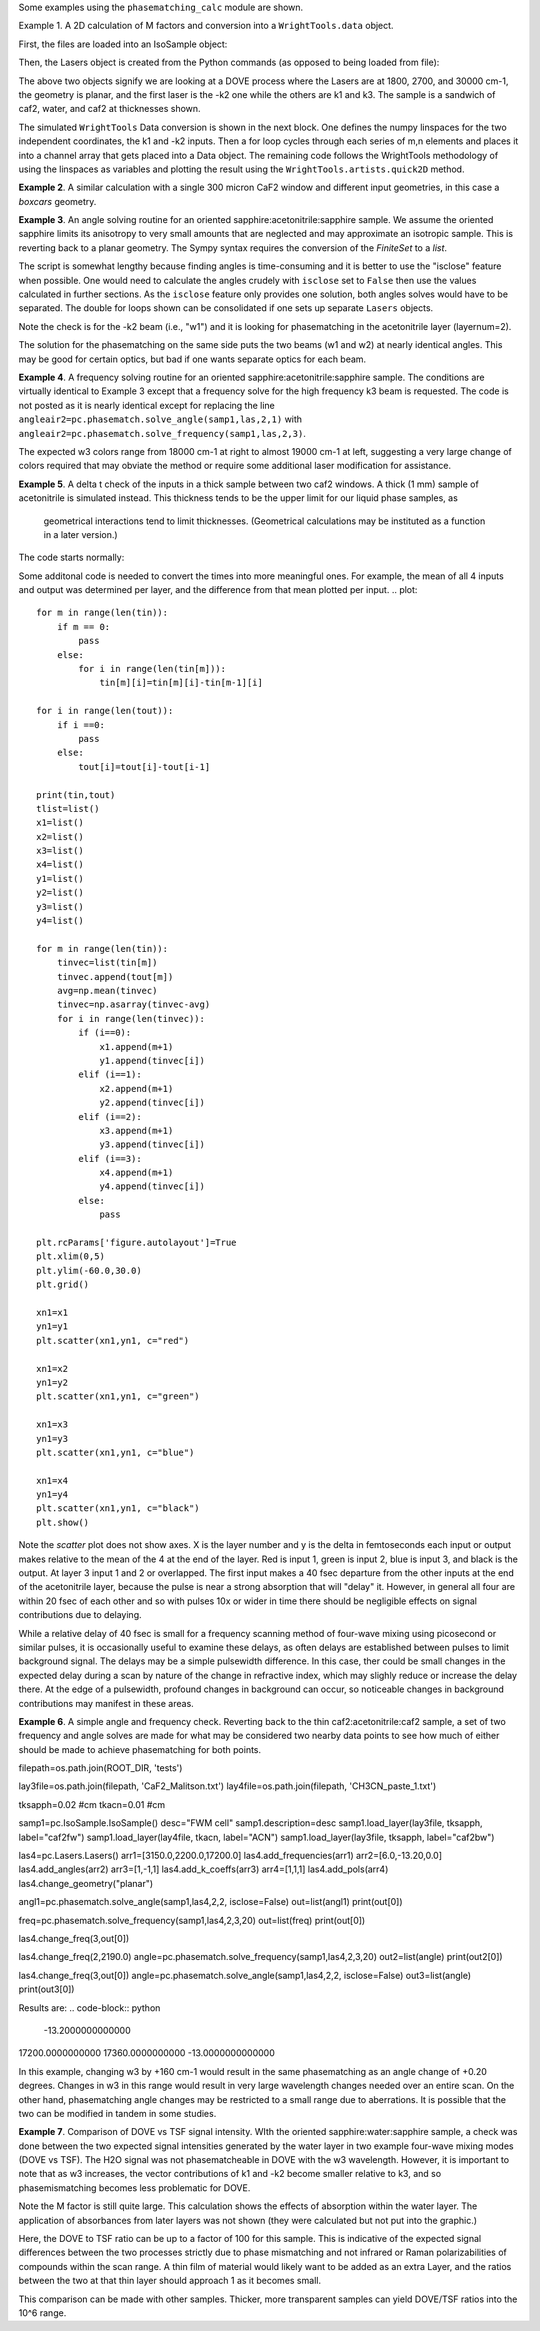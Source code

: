 .. examples:

Some examples using the ``phasematching_calc`` module are shown. 

Example 1. A 2D calculation of M factors and conversion into a ``WrightTools.data`` object.

First, the files are loaded into an IsoSample object:

.. plot::
    lay1file=os.path.join(filepath, 'CaF2_Malitson.txt')
    lay2file=os.path.join(filepath, 'H2O_1.txt')

    tkcaf2=0.02 
    tkwater=0.01 

    samp1=pc.IsoSample.IsoSample()
    desc="FWM cell"
    samp1.description=desc
    samp1.load_layer(lay1file, tkcaf2, label="caf2fw")
    samp1.load_layer(lay2file, tkwater, label="water")
    samp1.load_layer(lay1file, tkcaf2, label="caf2bw")

Then, the Lasers object is created from the Python commands (as opposed to being loaded from file):

.. plot::
    las=pc.Lasers.Lasers()
    arr1=[1800.0,2700.0,30000.0]
    las.add_frequencies(arr1)
    arr2=[20.0,7.0, 0.0]
    las.add_angles(arr2)
    arr3=[-1,1,1]
    las.add_k_coeffs(arr3)
    arr4=[1,1,1]
    las.add_polarizations(arr4)
    las.change_geometry("planar")

The above two objects signify we are looking at a DOVE process where the Lasers are at 1800, 2700, and 30000 cm-1,
the geometry is planar, and the first laser is the -k2 one while the others are k1 and k3.  The sample is a 
sandwich of caf2, water, and caf2 at thicknesses shown.

The simulated ``WrightTools`` Data conversion is shown in the next block.  One defines the numpy linspaces for the two independent
coordinates, the k1 and -k2 inputs.  Then a for loop cycles through each series of m,n elements and places it 
into a channel array that gets placed into a Data object.  The remaining code follows the WrightTools methodology
of using the linspaces as variables and plotting the result using the ``WrightTools.artists.quick2D`` method.


.. plot::
    var1=np.linspace(2450.00,2900.00,46)[:,None]
    var2=np.linspace(1300.0,1900.0,61)[None, :]
    var2a=np.linspace(1300.0,1900.0,61)

    ch1= np.zeros([len(var1), len(var2a)])
    for m in range(len(var1)):
        for n in range(len(var2a)):
            las.changefreq(1,var1[m])
            las.changefreq(2,var2a[n])
            Mlist,tklist,Tlist=pc.phasematch.m_calc(samp1,las)
            ch1[m,n]=np.abs(Mlist[1])


    data=wt.Data(name="FWM cell water w/CaF2 planar DOVE")
    data.create_variable(name="w1", units="wn", values= var1)
    data.create_variable(name="w2", units="wn", values= var2)
    data.create_channel(name='Mfactor', values=ch1)
    data.transform("w1","w2")
    wt.artists.quick2D(data)
    plt.show()


.. image:: Figure_1.png


**Example 2**. A similar calculation with a single 300 micron CaF2 window and different input geometries,
in this case a `boxcars` geometry.

.. plot::
    lay1file=os.path.join(filepath, 'CaF2_Malitson.txt')
    
    tkcaf2=0.03 #cm

    samp1=pc.IsoSample.IsoSample()
    desc="caf2window300um"
    samp1.description=desc
    samp1.load_layer(lay1file, tkcaf2, label="caf2")

    las=pc.Lasers.Lasers()
    arr1=[1800.0,2700.0,18400.0]
    las.add_frequencies(arr1)
    arr2=[8.0,8.0, 8.0]
    las.add_angles(arr2)
    arr3=[-1,1,1]
    las.add_k_coeffs(arr3)
    arr4=[1,1,1]
    las.add_pols(arr4)
    las.change_geometry("boxcars")

    var1=np.linspace(2600.00,3200.00,61)[:,None]
    var2=np.linspace(1600.0,2200.0,61)[None, :]
    var2a=np.linspace(1600.0,2200.0,61)

    ch1= np.zeros([len(var1), len(var2a)])
    for m in range(len(var1)):
        for n in range(len(var2a)):
            las.changefreq(1,var1[m])
            las.changefreq(2,var2a[n])
            Mlist,tklist,Tlist=pc.phasematch.m_calc(samp1,las)
            ch1[m,n]=np.abs(Mlist[0])  

    data=wt.Data(name="CaF2 300 micron boxcars DOVE")
    data.create_variable(name="w1", units="wn", values= var1)
    data.create_variable(name="w2", units="wn", values= var2)
    data.create_channel(name='Mfactor', values=ch1)
    data.transform("w2","w1")
    wt.artists.quick2D(data)
    plt.show()


.. image:: Figure_2.png

**Example 3**.  An angle solving routine for an oriented sapphire:acetonitrile:sapphire sample.
We assume the oriented sapphire limits its anisotropy to very small amounts that are neglected
and may approximate an isotropic sample.  This is reverting back to a planar geometry.  The Sympy
syntax requires the conversion of the `FiniteSet` to a `list`.  

The script is somewhat lengthy because finding angles is time-consuming and it is better to
use the "isclose" feature when possible.  One would need to calculate the angles crudely with
``isclose`` set to ``False`` then use the values calculated in further sections.  As the
``isclose`` feature only provides one solution, both angles solves would have to be separated.
The double for loops shown can be consolidated if one sets up separate ``Lasers`` objects.


.. plot::
    lay1file=os.path.join(filepath, 'CH3CN_paste_1.txt')
    lay2file=os.path.join(filepath, 'sapphire1.txt')
    lay3file=os.path.join(filepath, 'CaF2_Malitson.txt')

    tksap=0.02
    tkacn=0.01 
    tkcaf2=0.02

    # generation of a IsoSample
    samp1=pc.IsoSample.IsoSample()
    desc="FWM cell"
    samp1.description=desc
    #samp1.load_layer(lay1file, tksap, label="sapphire")
    samp1.load_layer(lay3file, tkcaf2, label="caf2")
    samp1.load_layer(lay1file, tkacn, label="acn")
    samp1.load_layer(lay3file, tkcaf2, label="caf2bw")
    #samp1.load_layer(lay1file, tksap, label="sapphire")

    #generation of a Lasers object.
    las=pc.Lasers.Lasers()
    arr1=[2200.0, 3150.0,17200.0]
    las.add_frequencies(arr1)
    arr2=[-13.0,6.0, 0.0]
    las.add_angles(arr2)
    arr3=[-1,1,1]
    las.add_k_coeffs(arr3)
    arr4=[1,1,1]
    las.add_pols(arr4)
    las.change_geometry("planar")

    var1=np.linspace(1600.0,2200.0,61)[None, :]
    var1a=np.linspace(1600.0,2200.0,61)
    var2=np.linspace(2600.00,3200.00,61)[:,None]
    var2a=np.linspace(1600.0,2200.0,61)

    ch1= np.zeros([len(var1a), len(var2a)])
    mold=int(0)
    for m in range(len(var1a)):
        for n in range(len(var2a)):
            las.change_freq(1,var1a[n])
            las.change_freq(2,var2a[m])
            if ((m==0) & (n==0)):
                angleair2=list(pc.phasematch.solve_angle(samp1,las,2,1,isclose=False))
                angletemp=angleair2[0]   # this needs to solve for remainder to work
                if np.any(angleair2):
                    ch1[m,n]=(angleair2)[0]
                    las.change_angle(1,angleair2[0])  
            elif (mold==m):
                angleair2=list(pc.phasematch.solve_angle(samp1,las,2,1,isclose=True))
                if np.any(angleair2):
                    ch1[m,n]=(angleair2)[0] 
                    las.change_angle(1,angleair2[0])           
            else:
                las.change_angle(1,angletemp) 
                angleair2=list(pc.phasematch.solve_angle(samp1,las,2,1,isclose=True))
                mold=m
                if np.any(angleair2):
                    ch1[m,n]=angleair2[0]
                    angletemp=angleair2[0]
                    las.change_angle(1,angleair2[0])

    data=wt.Data(name="angle for lower frequency input, opp side")
    data.create_variable(name="w1", units="wn", values= var1)
    data.create_variable(name="w2", units="wn", values= var2)
    data.create_channel(name='angleforw1', values=ch1)
    data.transform("w2","w1")
    wt.artists.quick2D(data)
    plt.show()


    for m in range(len(var1a)):
        for n in range(len(var2a)):
            las.change_freq(1,var1a[n])
            las.change_freq(2,var2a[m])
            if ((m==0) & (n==0)):
                angleair2=list(pc.phasematch.solve_angle(samp1,las,2,1,isclose=False))
                angletemp=angleair2[1]   # this needs to solve for remainder to work
                if np.any(angleair2):
                    ch1[m,n]=(angleair2)[1]
                    las.change_angle(1,angleair2[1])  
            elif (mold==m):
                angleair2=list(pc.phasematch.solve_angle(samp1,las,2,1,isclose=True))
                if np.any(angleair2):
                    ch1[m,n]=(angleair2)[0] 
                    las.change_angle(1,angleair2[0])           
            else:
                las.change_angle(1,angletemp) 
                angleair2=list(pc.phasematch.solve_angle(samp1,las,2,1,isclose=True))
                mold=m
                if np.any(angleair2):
                    ch1[m,n]=angleair2[0]
                    angletemp=angleair2[0]
                    las.change_angle(1,angleair2[0]) 

    data2=wt.Data(name="angle for lower frequency beam, same side")
    data2.create_variable(name="w1", units="wn", values= var1)
    data2.create_variable(name="w2", units="wn", values= var2)
    data2.create_channel(name='angleforw1', values=ch1)
    data2.transform("w2","w1")
    wt.artists.quick2D(data2)
    plt.show()

.. image:: Figure_3.png

.. image:: Figure_3b.png

Note the check is for the -k2 beam (i.e., "w1") and it is looking for phasematching in the acetonitrile layer (layernum=2).

The solution for the phasematching on the same side puts the two beams (w1 and w2)  at nearly identical angles.   This may
be good for certain optics, but bad if one wants separate optics for each beam.


**Example 4**.  A frequency solving routine for an oriented sapphire:acetonitrile:sapphire sample.
The conditions are virtually identical to Example 3 except that a frequency solve for the high frequency
k3 beam is requested.  The code is not posted as it is nearly identical except for  replacing the
line ``angleair2=pc.phasematch.solve_angle(samp1,las,2,1)`` with ``angleair2=pc.phasematch.solve_frequency(samp1,las,2,3)``.

.. image:: Figure_4.png

The expected w3 colors range from 18000 cm-1 at right to almost 19000 cm-1 at left, suggesting a very large change of colors
required that may obviate the method or require some additional laser modification for assistance.


**Example 5**.  A delta t check of the inputs in a thick sample between two caf2 windows.  A thick (1 mm) sample of
acetonitrile is simulated instead.  This thickness tends to be the upper limit for our liquid phase samples, as
 geometrical interactions tend to limit thicknesses.  (Geometrical calculations may be instituted as a function in a later version.)  

The code starts normally:

.. plot::
    lay3file=os.path.join(filepath, 'CaF2_Malitson.txt')
    lay4file=os.path.join(filepath, 'CH3CN_paste_1.txt')
    lay5file=os.path.join(filepath, 'CaF2_Malitson.txt')

    tkcaf2=0.02 
    tkacn=0.1 

    samp1=pc.IsoSample.IsoSample()
    desc="FWM cell"
    samp1.description=desc
    samp1.load_layer(lay5file, tkcaf2, label="caf2fw")
    samp1.load_layer(lay4file, tkacn, label="ACN")
    samp1.load_layer(lay3file, tkcaf2, label="caf2bw")

    las4=pc.Lasers.Lasers()
    arr1=[3150.0,2250.0,20000.0]
    las4.add_frequencies(arr1)
    arr2=[5.0,10.0,0.0]
    las4.add_angles(arr2)
    arr3=[1,-1,1]
    las4.add_k_coeffs(arr3)
    arr4=[1,1,1]
    las4.add_pols(arr4)
    las4.change_geometry("planar")

    tin,tout=pc.phasematch.calculate_ts(samp1,las4)
    print(tin,tout)

Some additonal code is needed to convert the times into more meaningful ones.  For example, the mean of
all 4 inputs and output was determined per layer, and the difference from that mean plotted per input.
.. plot::
    for m in range(len(tin)):
        if m == 0:
            pass
        else:
            for i in range(len(tin[m])):
                tin[m][i]=tin[m][i]-tin[m-1][i]

    for i in range(len(tout)):
        if i ==0:
            pass
        else:
            tout[i]=tout[i]-tout[i-1]

    print(tin,tout)
    tlist=list()
    x1=list()
    x2=list()
    x3=list()
    x4=list()
    y1=list()
    y2=list()
    y3=list()
    y4=list()

    for m in range(len(tin)):
        tinvec=list(tin[m])
        tinvec.append(tout[m])
        avg=np.mean(tinvec)
        tinvec=np.asarray(tinvec-avg)
        for i in range(len(tinvec)):
            if (i==0):
                x1.append(m+1)
                y1.append(tinvec[i])
            elif (i==1):
                x2.append(m+1)
                y2.append(tinvec[i])
            elif (i==2):
                x3.append(m+1)
                y3.append(tinvec[i])
            elif (i==3):
                x4.append(m+1)
                y4.append(tinvec[i])
            else:
                pass

    plt.rcParams['figure.autolayout']=True
    plt.xlim(0,5)
    plt.ylim(-60.0,30.0)
    plt.grid()

    xn1=x1
    yn1=y1
    plt.scatter(xn1,yn1, c="red")

    xn1=x2
    yn1=y2
    plt.scatter(xn1,yn1, c="green")

    xn1=x3
    yn1=y3
    plt.scatter(xn1,yn1, c="blue")

    xn1=x4
    yn1=y4
    plt.scatter(xn1,yn1, c="black")
    plt.show()


.. image:: Figure_5.png

Note the `scatter` plot does not show axes.  X is the layer number and y is the delta in femtoseconds each
input or output makes relative to the mean of the 4 at the end of the layer.  Red is input 1, green is input 2, 
blue is input 3, and black is the output.  At layer 3 input 1 and 2 or overlapped.   The first input makes a
40 fsec departure from the other inputs at the end of the acetonitrile layer, because the pulse is 
near a strong absorption that will "delay" it. However, in general all four are within 20 fsec of each other and
so with pulses 10x or wider in time there should be negligible effects on signal contributions due to delaying.

While a relative delay of 40 fsec is small for a frequency scanning method of four-wave mixing using picosecond or
similar pulses, it is occasionally useful to examine these delays, as often delays are established between pulses
to limit background signal.   The delays may be a simple pulsewidth difference.  In this case, ther could be small
changes in the expected delay during a scan by nature of the change in refractive index, which may slighly reduce
or increase the delay there.  At the edge of a pulsewidth, profound changes in background can occur, so noticeable
changes in background contributions may manifest in these areas.


**Example 6**.  A simple angle and frequency check.   Reverting back to the thin caf2:acetonitrile:caf2 sample,
a set of two frequency and angle solves are made for what may be considered two nearby data points to see 
how much of either should be made to achieve phasematching for both points.


.. plot::

filepath=os.path.join(ROOT_DIR, 'tests')

lay3file=os.path.join(filepath, 'CaF2_Malitson.txt')
lay4file=os.path.join(filepath, 'CH3CN_paste_1.txt')

tksapph=0.02 #cm
tkacn=0.01 #cm

samp1=pc.IsoSample.IsoSample()
desc="FWM cell"
samp1.description=desc
samp1.load_layer(lay3file, tksapph, label="caf2fw")
samp1.load_layer(lay4file, tkacn, label="ACN")
samp1.load_layer(lay3file, tksapph, label="caf2bw")

las4=pc.Lasers.Lasers()
arr1=[3150.0,2200.0,17200.0]
las4.add_frequencies(arr1)
arr2=[6.0,-13.20,0.0]
las4.add_angles(arr2)
arr3=[1,-1,1]
las4.add_k_coeffs(arr3)
arr4=[1,1,1]
las4.add_pols(arr4)
las4.change_geometry("planar")

angl1=pc.phasematch.solve_angle(samp1,las4,2,2, isclose=False)
out=list(angl1)
print(out[0])

freq=pc.phasematch.solve_frequency(samp1,las4,2,3,20)
out=list(freq)
print(out[0])

las4.change_freq(3,out[0])

las4.change_freq(2,2190.0)
angle=pc.phasematch.solve_frequency(samp1,las4,2,3,20)
out2=list(angle)
print(out2[0])

las4.change_freq(3,out[0])
angle=pc.phasematch.solve_angle(samp1,las4,2,2, isclose=False)
out3=list(angle)
print(out3[0])


Results are:
.. code-block:: python
 -13.2000000000000
17200.0000000000
17360.0000000000
-13.0000000000000

    
In this example, changing w3 by +160 cm-1 would result in the same phasematching as an angle change of +0.20 degrees.
Changes in w3 in this range would result in very large wavelength changes needed over an entire scan.  On the 
other hand, phasematching angle changes may be restricted to a small range due to aberrations.  It is possible
that the two can be modified in tandem in some studies.


**Example 7**.  Comparison of DOVE vs TSF signal intensity.  WIth the oriented sapphire:water:sapphire sample,
a check was done between the two expected signal intensities generated by the water layer in two example
four-wave mixing modes (DOVE vs TSF).  The H2O signal was not phasematcheable in DOVE with the w3 wavelength.  
However, it is important to note that as w3 increases, the vector contributions of k1 and -k2 become
smaller relative to k3, and so phasemismatching becomes less problematic for DOVE.  


.. plot::
    lay1file=os.path.join(filepath, 'sapphire1.txt')
    lay2file=os.path.join(filepath, "H2O_1.txt")
    tksap=0.02 
    tkwat=0.01

    samp1=pc.IsoSample.IsoSample()
    desc="sapphwatersapph"
    samp1.description=desc
    samp1.load_layer(lay1file, tksap, label="saphfw")
    samp1.load_layer(lay2file, tkwat, label="h2o")
    samp1.load_layer(lay1file, tksap, label="saphfw")

    las=pc.Lasers.Lasers()
    arr1=[1800.0,2700.0,30000.0]
    las.add_frequencies(arr1)
    arr2=[-18.0,8.0, 0.0]
    las.add_angles(arr2)
    arr3=[-1,1,1]
    las.add_k_coeffs(arr3)
    arr4=[1,1,1]
    las.add_pols(arr4)
    las.change_geometry("planar")

    var1=np.linspace(2450.00,2900.00,91)[:,None]
    var2=np.linspace(1300.0,1900.0,161)[None, :]
    var2a=np.linspace(1300.0,1900.0,161)

    ch1= np.zeros([len(var1), len(var2a)])
    ch2=np.zeros([len(var1), len(var2a)])
    ch3=np.zeros([len(var1), len(var2a)])

    for m in range(len(var1)):
        for n in range(len(var2a)):
            las.changefreq(1,var1[m])
            las.changefreq(2,var2a[n])
            Mlist,tklist,Tdict=pc.phasematch.m_calc(samp1,las)
            Alist, Alistout=pc.phasematch.calculate_absorbances(samp1,las) 
            Mlist1a=pc.phasematch.apply_absorbances(Mlist,Alist,Alistout)
            Mlist1b=pc.phasematch.apply_trans(Mlist1a, Tdict)
            ch1[m,n]=Mlist[1]  

    vec2=[1,1,1]
    las.addkcoeffs(vec2)

    for m in range(len(var1)):
        for n in range(len(var2a)):
            las.changefreq(1,var1[m])
            las.changefreq(2,var2a[n])
            Mlist2,tklist2,Tlist2=pc.phasematch.m_calc(samp1,las)
            ch2[m,n]=Mlist2[1]  

    ch3=ch1/ch2

    data=wt.Data(name="example")
    data.create_variable(name="w1", units="wn", values= var1)
    data.create_variable(name="w2", units="wn", values= var2)
    data.create_channel(name='DOVE', values=ch1)
    data.create_channel(name='TSF', values=ch2)
    data.create_channel(name="DOVE_TSF_RATIO", values=ch3)
    data.transform("w1","w2")
    wt.artists.quick2D(data, channel=0)
    plt.show()

    wt.artists.quick2D(data, channel=1)
    plt.show()

    wt.artists.quick2D(data, channel=2)
    plt.show()


.. image:: Figure_7a.png

.. image:: Figure_7b.png

.. image:: Figure_7c.png


Note the M factor is still quite large.  This calculation shows the effects of absorption within the water layer. 
The application of absorbances from later layers was not shown (they were calculated but not put
into the graphic.)

Here, the DOVE to TSF ratio can be up to a factor of 100 for this sample.  This is indicative of the expected
signal differences between the two processes strictly due to phase mismatching and not infrared or Raman
polarizabilities of compounds within the scan range.  A thin film of material would likely want to be added as 
an extra Layer, and the ratios between the two at that thin layer should approach 1 as it becomes small.

This comparison can be made with other samples.  Thicker, more transparent samples can yield DOVE/TSF ratios
into the 10^6 range.   